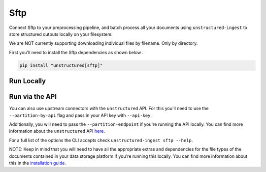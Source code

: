 Sftp
==========
Connect Sftp to your preprocessing pipeline, and batch process all your documents using ``unstructured-ingest`` to store structured outputs locally on your filesystem.

We are NOT currently supporting downloading individual files by filename. Only by directory.

First you'll need to install the Sftp dependencies as shown below .

.. code:: shell

  pip install "unstructured[sftp]"

Run Locally
-----------

.. tabs::

   .. tab:: Shell

      .. code:: shell

        unstructured-ingest \
          sftp \
          --remote-url sftp://address:port/upload \
          --username foo \
          --password bar \
          --output-dir sftp-output \
          --num-processes 2 \
          --recursive \
          --verbose

   .. tab:: Python

      .. code:: python

        import os

        from unstructured.ingest.interfaces import (
            FsspecConfig,
            PartitionConfig,
            ProcessorConfig,
            ReadConfig,
        )
        from unstructured.ingest.runner import SftpRunner

        if __name__ == "__main__":
            runner = SftpRunner(
                processor_config=ProcessorConfig(
                    verbose=True,
                    output_dir="sftp-output",
                    num_processes=2,
                ),
                read_config=ReadConfig(),
                partition_config=PartitionConfig(),
                fsspec_config=FsspecConfig(
                    remote_url="sftp://address:port/upload",
                    recursive=True,
                ),
            )
            runner.run(
                username=os.getenv("SFTP_USERNAME"),
                password=os.getenv("SFTP_PASSWORD"),
            )


Run via the API
---------------

You can also use upstream connectors with the ``unstructured`` API. For this you'll need to use the ``--partition-by-api`` flag and pass in your API key with ``--api-key``.

.. tabs::

   .. tab:: Shell

      .. code:: shell

        unstructured-ingest \
          sftp \
          --remote-url sftp://address:port/upload \
          --username foo \
          --password bar \
          --output-dir sftp-output \
          --num-processes 2 \
          --recursive \
          --verbose \
          --partition-by-api \
          --api-key "<UNSTRUCTURED-API-KEY>"

   .. tab:: Python

      .. code:: python

        import os

        from unstructured.ingest.interfaces import (
            FsspecConfig,
            PartitionConfig,
            ProcessorConfig,
            ReadConfig,
        )
        from unstructured.ingest.runner import SftpRunner

        if __name__ == "__main__":
            runner = SftpRunner(
                processor_config=ProcessorConfig(
                    verbose=True,
                    output_dir="sftp-output",
                    num_processes=2,
                ),
                read_config=ReadConfig(),
                partition_config=PartitionConfig(),
                fsspec_config=FsspecConfig(
                    remote_url="sftp://address:port/upload",
                    recursive=True,
                ),
            )
            runner.run(
                username=os.getenv("SFTP_USERNAME"),
                password=os.getenv("SFTP_PASSWORD"),
            )


Additionally, you will need to pass the ``--partition-endpoint`` if you're running the API locally. You can find more information about the ``unstructured`` API `here <https://github.com/Unstructured-IO/unstructured-api>`_.

For a full list of the options the CLI accepts check ``unstructured-ingest sftp --help``.

NOTE: Keep in mind that you will need to have all the appropriate extras and dependencies for the file types of the documents contained in your data storage platform if you're running this locally. You can find more information about this in the `installation guide <https://unstructured-io.github.io/unstructured/installing.html>`_.
